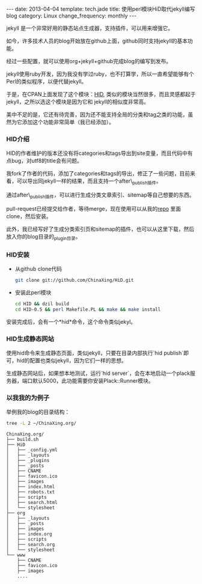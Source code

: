#+BEGIN_HTML
---
date: 2013-04-04
template: tech.jade
title: 使用perl模块HiD取代jekyll编写blog
category: Linux
change_frequency: monthly
---
#+END_HTML

jekyll 是一个非常好用的静态站点生成器，支持插件，可以用来增强它。

如今，许多技术人员的blog开始放在github上面，github同时支持jekyll的基本功能。

经过一些配置，就可以使用org+jekyll+github完成blog的编写到发布。

jekyll使用ruby开发，因为我没有学过ruby，也不打算学，所以一直希望能够有个Perl的类似程序，以便代替jekyll。

于是，在CPAN上面发现了这个模块：[[https://github.com/genehack/HiD][HID]], 类似的模块当然很多，而且灵感都起于jekyll，之所以选这个模块是因为它和
jekyll的相似度非常高。

美中不足的是，它还有待完善，因为还不能支持全局的分类和tag之类的功能，虽然为它添加这个功能非常简单（我已经添加）。

*** HID介绍
    HID的作者维护的版本还没有将categories和tags导出到site变量，而且代码中有点bug，对utf8的title会有问题。

    我fork了作者的代码，添加了categories和tags的导出，修正了一些问题，目前来看，可以导出同jekyll一样的结果，而且支持一个after\_publish插件。
    
    通过after\_publish插件，可以进行生成分类文章索引、sitemap等自己想要的东西。
    
    pull-request已经提交给作者，等待merge，现在使用可以从我的[[https://github.com/ChinaXing/HiD][repo]] 里面clone，然后安装。
    
    此外，我已经写好了生成分类索引页和sitemap的插件，也可以从这里下载，然后放入你的blog目录的_plugin目录。
*** HID安装
    - 从github clone代码
      #+BEGIN_SRC sh 
      git clone git://github.com/ChinaXing/HiD.git
      #+END_SRC
    - 安装此perl模块
      #+BEGIN_SRC sh
      cd HID && dzil build
      cd HID-0.5 && perl Makefile.PL && make && make install 
      #+END_SRC
    安装完成后，会有一个*hid*命令，这个命令类似jekyl。
*** HID生成静态网站
    使用hid命令来生成静态页面，类似jekyll，只要在目录内部执行`hid publish`即可，hid的配置也类似jekyll，因为它们一样的思想。
    
    生成静态网站后，如果想本地测试，运行`hid server`，会在本地启动一个plack服务器，端口默认5000，此功能需要你安装Plack::Runner模块。

*** 以我我的为例子
    举例我的blog的目录结构：
    #+BEGIN_SRC sh :eval no-export
     tree -L 2 ~/ChinaXing.org/
    #+END_SRC
    #+BEGIN_EXAMPLE
    ChinaXing.org/
    ├── build.sh
    ├── HiD
    │   ├── _config.yml
    │   ├── _layouts
    │   ├── _plugins
    │   ├── _posts
    │   ├── CNAME
    │   ├── favicon.ico
    │   ├── images
    │   ├── index.html
    │   ├── robots.txt
    │   ├── scripts
    │   ├── search.html
    │   └── stylesheet
    ├── org
    │   ├── _layouts
    │   ├── _posts
    │   ├── images
    │   ├── index.org
    │   ├── scripts
    │   ├── search.org
    │   └── stylesheet
    └── www
        ├── CNAME
        ├── favicon.ico
        ├── images
        ....
    #+END_EXAMPLE



